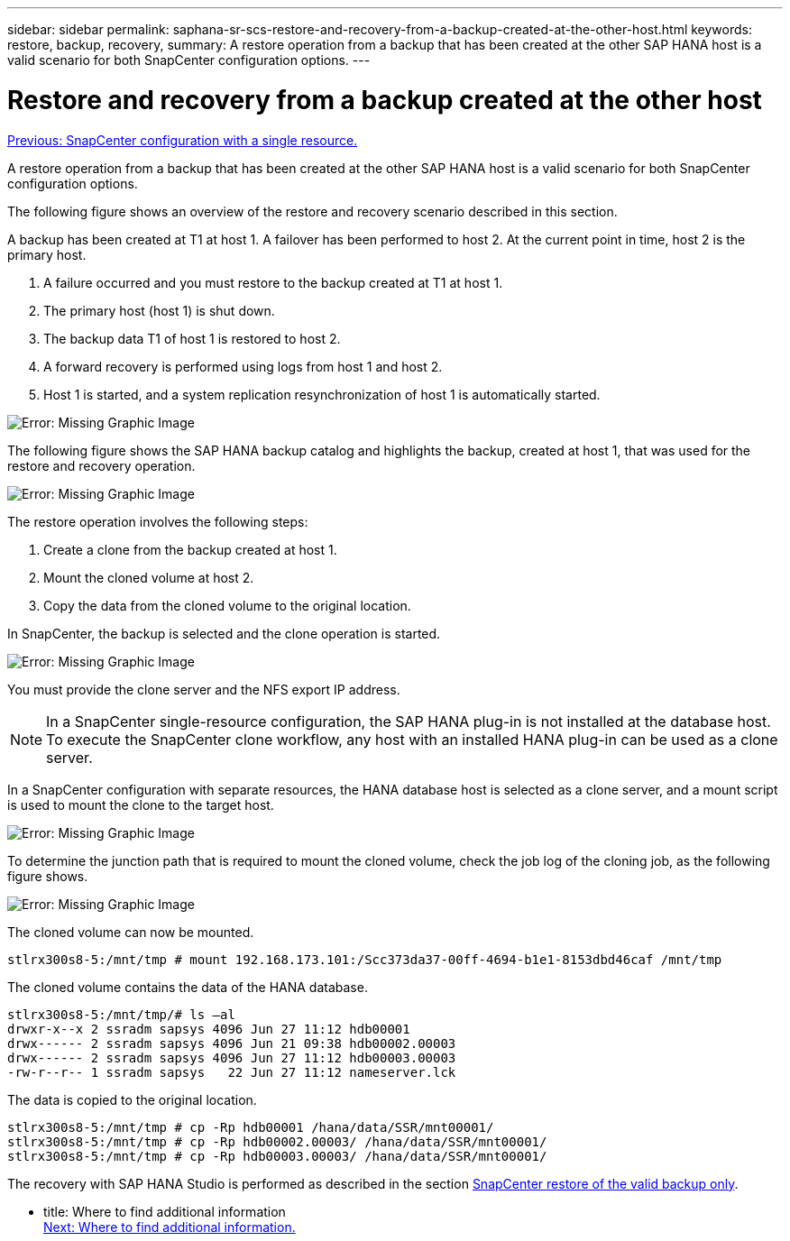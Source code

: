 ---
sidebar: sidebar
permalink: saphana-sr-scs-restore-and-recovery-from-a-backup-created-at-the-other-host.html
keywords: restore, backup, recovery,
summary: A restore operation from a backup that has been created at the other SAP HANA host is a valid scenario for both SnapCenter configuration options.
---

= Restore and recovery from a backup created at the other host
:hardbreaks:
:nofooter:
:icons: font
:linkattrs:
:imagesdir: ./../media/

//
// This file was created with NDAC Version 2.0 (August 17, 2020)
//
// 2022-01-10 18:20:17.368191
//

link:saphana-sr-scs-snapcenter-configuration-with-a-single-resource.html[Previous: SnapCenter configuration with a single resource.]

A restore operation from a backup that has been created at the other SAP HANA host is a valid scenario for both SnapCenter configuration options.

The following figure shows an overview of the restore and recovery scenario described in this section.

A backup has been created at T1 at host 1. A failover has been performed to host 2. At the current point in time, host 2 is the primary host.

. A failure occurred and you must restore to the backup created at T1 at host 1.
. The primary host (host 1) is shut down.
. The backup data T1 of host 1 is restored to host 2.
. A forward recovery is performed using logs from host 1 and host 2.
. Host 1 is started, and a system replication resynchronization of host 1 is automatically started.

image:saphana-sr-scs-image48.png[Error: Missing Graphic Image]

The following figure shows the SAP HANA backup catalog and highlights the backup, created at host 1, that was used for the restore and recovery operation.

image:saphana-sr-scs-image49.png[Error: Missing Graphic Image]

The restore operation involves the following steps:

. Create a clone from the backup created at host 1.
. Mount the cloned volume at host 2.
. Copy the data from the cloned volume to the original location.

In SnapCenter, the backup is selected and the clone operation is started.

image:saphana-sr-scs-image50.png[Error: Missing Graphic Image]

You must provide the clone server and the NFS export IP address.

[NOTE]
In a SnapCenter single-resource configuration, the SAP HANA plug-in is not installed at the database host. To execute the SnapCenter clone workflow, any host with an installed HANA plug-in can be used as a clone server.

In a SnapCenter configuration with separate resources, the HANA database host is selected as a clone server, and a mount script is used to mount the clone to the target host.

image:saphana-sr-scs-image51.png[Error: Missing Graphic Image]

To determine the junction path that is required to mount the cloned volume, check the job log of the cloning job, as the following figure shows.

image:saphana-sr-scs-image52.png[Error: Missing Graphic Image]

The cloned volume can now be mounted.

....
stlrx300s8-5:/mnt/tmp # mount 192.168.173.101:/Scc373da37-00ff-4694-b1e1-8153dbd46caf /mnt/tmp
....

The cloned volume contains the data of the HANA database.

....
stlrx300s8-5:/mnt/tmp/# ls –al
drwxr-x--x 2 ssradm sapsys 4096 Jun 27 11:12 hdb00001
drwx------ 2 ssradm sapsys 4096 Jun 21 09:38 hdb00002.00003
drwx------ 2 ssradm sapsys 4096 Jun 27 11:12 hdb00003.00003
-rw-r--r-- 1 ssradm sapsys   22 Jun 27 11:12 nameserver.lck
....

The data is copied to the original location.

....
stlrx300s8-5:/mnt/tmp # cp -Rp hdb00001 /hana/data/SSR/mnt00001/
stlrx300s8-5:/mnt/tmp # cp -Rp hdb00002.00003/ /hana/data/SSR/mnt00001/
stlrx300s8-5:/mnt/tmp # cp -Rp hdb00003.00003/ /hana/data/SSR/mnt00001/
....

The recovery with SAP HANA Studio is performed as described in the section link:saphana-sr-scs-snapcenter-configuration-with-a-single-resource.html#snapcenter-restore-of-the-valid-backup-only[SnapCenter restore of the valid backup only].

- title: Where to find additional information
  link:saphana-sr-scs-where-to-find-additional-information_overview.html[Next: Where to find additional information.]
